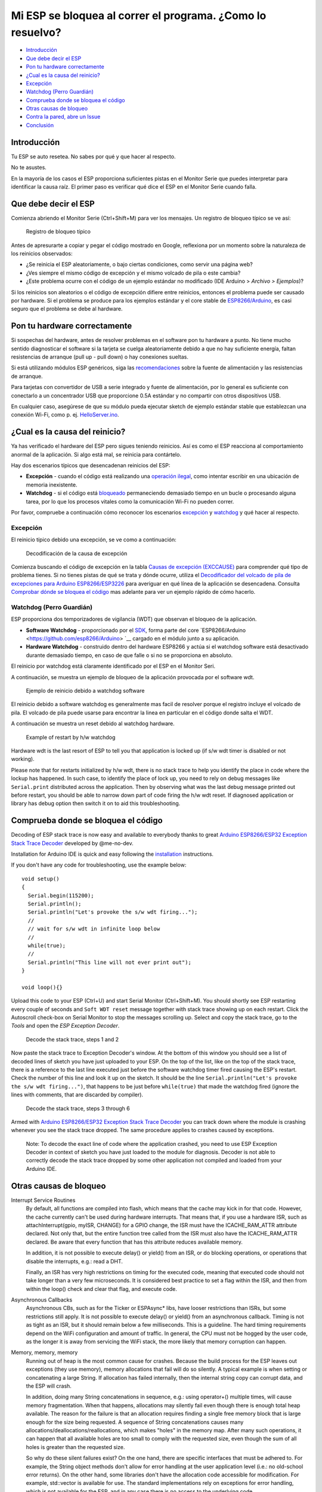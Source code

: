Mi ESP se bloquea al correr el programa. ¿Como lo resuelvo?
---------------------------------------------------------

-  `Introducción <#introducción>`__
-  `Que debe decir el ESP <#que-debe-decir-el-esp>`__
-  `Pon tu hardware correctamente <#pon-tu-hardware-correctamente>`__
-  `¿Cual es la causa del reinicio? <#cual-es-la-causa-del-reinicio>`__
-  `Excepción <#excepción>`__
-  `Watchdog (Perro Guardián) <#watchdog-perro-guardián>`__
-  `Comprueba donde se bloquea el código <#comprueba-donde-se-bloquea-el-código>`__
-  `Otras causas de bloqueo <#otras-causas-de-bloqueo>`__
-  `Contra la pared, abre un Issue <#contra-la-pared-abre-un-issue>`__
-  `Conclusión <#conclusión>`__

Introducción
~~~~~~~~~~~~

Tu ESP se auto resetea. No sabes por qué y que hacer al respecto.

No te asustes.

En la mayoría de los casos el ESP proporciona suficientes pistas en el Monitor Serie que puedes interpretar para identificar la causa raíz. El primer paso es verificar qué dice el ESP en el Monitor Serie cuando falla.

Que debe decir el ESP
~~~~~~~~~~~~~~~~~~~~~

Comienza abriendo el Monitor Serie (Ctrl+Shift+M) para ver los mensajes. Un registro de bloqueo típico se ve así:

.. figure:: pictures/a02-typical-crash-log.png
   :alt: Registro de bloqueo típico

   Registro de bloqueo típico

Antes de apresurarte a copiar y pegar el código mostrado en Google, reflexiona por un momento sobre la naturaleza de los reinicios observados:

- ¿Se reinicia el ESP aleatoriamente, o bajo ciertas condiciones, como servir una página web?
- ¿Ves siempre el mismo código de excepción y el mismo volcado de pila o este cambia?
- ¿Este problema ocurre con el código de un ejemplo estándar no modificado (IDE Arduino > *Archivo > Ejemplos*)?

Si los reinicios son aleatorios o el código de excepción difiere entre reinicios, entonces el problema puede ser causado por hardware. Si el problema se produce para los ejemplos estándar y el core stable de `ESP8266/Arduino <https://github.com/esp8266/Arduino>`__, es casi seguro que el problema se debe al hardware.

Pon tu hardware correctamente
~~~~~~~~~~~~~~~~~~~~~~~~~~~~~

Si sospechas del hardware, antes de resolver problemas en el software pon tu hardware a punto. No tiene mucho sentido diagnosticar el software si la tarjeta se cuelga aleatoriamente debido a que no hay suficiente energía, faltan resistencias de arranque (pull up - pull down) o hay conexiones sueltas.

Si está utilizando módulos ESP genéricos, siga las `recomendaciones <Generic% 20ESP8266% 20modules>`__ sobre la fuente de alimentación y las resistencias de arranque.

Para tarjetas con convertidor de USB a serie integrado y fuente de alimentación, por lo general es suficiente con conectarlo a un concentrador USB que proporcione 0.5A estándar y no compartir con otros dispositivos USB.

En cualquier caso, asegúrese de que su módulo pueda ejecutar sketch de ejemplo estándar stable que establezcan una conexión Wi-Fi, como p. ej. `HelloServer.ino <https://github.com/esp8266/Arduino/tree/master/libraries/ESP8266WebServer/examples/HelloServer>`__.

¿Cual es la causa del reinicio?
~~~~~~~~~~~~~~~~~~~~~~~~~~~~~~~

Ya has verificado el hardware del ESP pero sigues teniendo reinicios. Así es como el ESP reacciona al comportamiento anormal de la aplicación. Si algo está mal, se reinicia para contártelo.

Hay dos escenarios típicos que desencadenan reinicios del ESP:

- **Excepción** - cuando el código está realizando una `operación ilegal <../exception_causes.rst>`__, como intentar escribir en una ubicación de memoria inexistente.
- **Watchdog** - si el código está `bloqueado <https://en.wikipedia.org/wiki/Watchdog_timer>`__ permaneciendo demasiado tiempo en un bucle o procesando alguna tarea, por lo que los procesos vitales como la comunicación Wi-Fi no pueden correr.

Por favor, compruebe a continuación cómo reconocer los escenarios `excepción <#excepción>`__ y `watchdog <#watchdog>`__ y qué hacer al respecto.

Excepción
^^^^^^^^^

El reinicio típico debido una excepción, se ve como a continuación:

.. figure:: pictures/a02-exception-cause-decoding.png
   :alt: Decodificación de la causa de excepción

   Decodificación de la causa de excepción

Comienza buscando el código de excepción en la tabla `Causas de excepción (EXCCAUSE) <../exception_causes.rst>`__ para comprender qué tipo de problema tienes. Si no tienes pistas de qué se trata y dónde ocurre, utiliza el `Decodificador del volcado de pila de excepciones para Arduino ESP8266/ESP3226 <https://github.com/me-no-dev/EspExceptionDecoder>`__ para averiguar en qué línea de la aplicación se desencadena. Consulta `Comprobar dónde se bloquea el código <#check-where-the-code-crashes>`__ mas adelante para ver un ejemplo rápido de cómo hacerlo.

Watchdog (Perro Guardián)
^^^^^^^^^^^^^^^^^^^^^^^^^

ESP proporciona dos temporizadores de vigilancia (WDT) que observan el bloqueo de la aplicación.

- **Software Watchdog** - proporcionado por el `SDK <http://bbs.espressif.com/viewforum.php?f=46>`__, forma parte del core  `ESP8266/Arduino <https://github.com/esp8266/Arduino> `__ cargado en el módulo junto a su aplicación.
- **Hardware Watchdog** - construido dentro del hardware ESP8266 y actúa si el watchdog software está desactivado durante demasiado tiempo, en caso de que falle o si no se proporciona en absoluto.

El reinicio por watchdog está claramente identificado por el ESP en el Monitor Seri.

A continuación, se muestra un ejemplo de bloqueo de la aplicación provocada por el software wdt.

.. figure:: pictures/a02-sw-watchdog-example.png
   :alt: Ejemplo de reinicio debido a watchdog software

   Ejemplo de reinicio debido a watchdog software

El reinicio debido a software watchdog es generalmente mas facil de resolver porque el registro incluye el volcado de pila. El volcado de pila puede usarse para encontrar la linea en particular en el código donde salta el WDT.

A continuación se muestra un reset debido al watchdog hardware.

.. figure:: pictures/a02-hw-watchdog-example.png
   :alt: Example of restart by h/w watchdog

   Example of restart by h/w watchdog

Hardware wdt is the last resort of ESP to tell you that application is locked up (if s/w wdt timer is disabled or not working).

Please note that for restarts initialized by h/w wdt, there is no stack trace to help you identify the place in code where the lockup has happened. In such case, to identify the place of lock up, you need to rely on debug messages like ``Serial.print`` distributed across the application. Then by observing what was the last debug message printed out before restart, you should be able to narrow down part of code firing the h/w wdt reset. If diagnosed application or library has debug option then switch it on to aid this troubleshooting.

Comprueba donde se bloquea el código
~~~~~~~~~~~~~~~~~~~~~~~~~~~~~~~~~~~~

Decoding of ESP stack trace is now easy and available to everybody thanks to great `Arduino ESP8266/ESP32 Exception Stack Trace
Decoder <https://github.com/me-no-dev/EspExceptionDecoder>`__ developed by @me-no-dev.

Installation for Arduino IDE is quick and easy following the `installation <https://github.com/me-no-dev/EspExceptionDecoder#installation>`__
instructions.

If you don't have any code for troubleshooting, use the example below:

::

    void setup()
    {
      Serial.begin(115200);
      Serial.println();
      Serial.println("Let's provoke the s/w wdt firing...");
      //
      // wait for s/w wdt in infinite loop below
      //
      while(true);
      //
      Serial.println("This line will not ever print out");
    }

    void loop(){}

Upload this code to your ESP (Ctrl+U) and start Serial Monitor (Ctrl+Shift+M). You should shortly see ESP restarting every couple of seconds and ``Soft WDT reset`` message together with stack trace showing up on each restart. Click the Autoscroll check-box on Serial Monitor to stop the messages scrolling up. Select and copy the stack trace, go to the *Tools* and open the *ESP Exception Decoder*.

.. figure:: pictures/a02-decode-stack-tace-1-2.png
   :alt: Decode the stack trace, steps 1 and 2

   Decode the stack trace, steps 1 and 2

Now paste the stack trace to Exception Decoder's window. At the bottom of this window you should see a list of decoded lines of sketch you have just uploaded to your ESP. On the top of the list, like on the top of the stack trace, there is a reference to the last line executed just before the software watchdog timer fired causing the ESP's restart. Check the number of this line and look it up on the sketch. It should be the line ``Serial.println("Let's provoke the s/w wdt firing...")``, that happens to be just before ``while(true)`` that made the watchdog fired (ignore the lines with comments, that are discarded by compiler).

.. figure:: pictures/a02-decode-stack-tace-3-6.png
   :alt: Decode the stack trace, steps 3 through 6

   Decode the stack trace, steps 3 through 6

Armed with `Arduino ESP8266/ESP32 Exception Stack Trace Decoder <https://github.com/me-no-dev/EspExceptionDecoder>`__ you can track down where the module is crashing whenever you see the stack trace dropped. The same procedure applies to crashes caused by exceptions.

    Note: To decode the exact line of code where the application crashed, you need to use ESP Exception Decoder in context of sketch you have just loaded to the module for diagnosis. Decoder is not able to correctly decode the stack trace dropped by some other application not compiled and loaded from your Arduino IDE.


Otras causas de bloqueo
~~~~~~~~~~~~~~~~~~~~~~~~

Interrupt Service Routines
   By default, all functions are compiled into flash, which means that the cache may kick in for that code. However, the cache currently can't be used during hardware interrupts. That means that, if you use a hardware ISR, such as attachInterrupt(gpio, myISR, CHANGE) for a GPIO change, the ISR must have the ICACHE_RAM_ATTR attribute declared. Not only that, but the entire function tree called from the ISR must also have the ICACHE_RAM_ATTR declared. Be aware that every function that has this attribute reduces available memory.

   In addition, it is not possible to execute delay() or yield() from an ISR, or do blocking operations, or operations that disable the interrupts, e.g.: read a DHT.

   Finally, an ISR has very high restrictions on timing for the executed code, meaning that executed code should not take longer than a very few microseconds. It is considered best practice to set a flag within the ISR, and then from within the loop() check and clear that flag, and execute code.

Asynchronous Callbacks
   Asynchronous CBs, such as for the Ticker or ESPAsync* libs, have looser restrictions than ISRs, but some restrictions still apply. It is not possible to execute delay() or yield() from an asynchronous callback. Timing is not as tight as an ISR, but it should remain below a few milliseconds. This is a guideline. The hard timing requirements depend on the WiFi configuration and amount of traffic. In general, the CPU must not be hogged by the user code, as the longer it is away from servicing the WiFi stack, the more likely that memory corruption can happen.

Memory, memory, memory
   Running out of heap is the most common cause for crashes. Because the build process for the ESP leaves out exceptions (they use memory), memory allocations that fail will do so silently. A typical example is when setting or concatenating a large String. If allocation has failed internally, then the internal string copy can corrupt data, and the ESP will crash.

   In addition, doing many String concatenations in sequence, e.g.: using operator+() multiple times, will cause memory fragmentation. When that happens, allocations may silently fail even though there is enough total heap available. The reason for the failure is that an allocation requires finding a single free memory block that is large enough for the size being requested. A sequence of String concatenations causes many allocations/deallocations/reallocations, which makes "holes" in the memory map. After many such operations, it can happen that all available holes are too small to comply with the requested size, even though the sum of all holes is greater than the requested size.

   So why do these silent failures exist? On the one hand, there are specific interfaces that must be adhered to. For example, the String object methods don't allow for error handling at the user application level (i.e.: no old-school error returns). On the other hand, some libraries don't have the allocation code accessible for modification. For example, std::vector is available for use. The standard implementations rely on exceptions for error handling, which is not available for the ESP, and in any case there is no access to the underlying code.

*Some techniques for reducing memory usage*

   * Don't use const char * with literals. Instead, use const char[] PROGMEM. This is particularly true if you intend to, e.g.: embed html strings.
   * Don't use global static arrays, such as uint8_t buffer[1024]. Instead, allocate dynamically. This forces you to think about the size of the array, and its scope (lifetime), so that it gets released when it's no longer needed. If you are not certain about dynamic allocation, use std libs (e.g.: std:vector, std::string), or smart pointers. They are slightly less memory efficient than dynamically allocating yourself, but the provided memory safety is well worth it.
   * If you use std libs like std::vector, make sure to call its ::reserve() method before filling it. This allows allocating only once, which reduces mem fragmentation, and makes sure that there are no empty unused slots left over in the container at the end.

Stack
   The amount of stack in the ESP is tiny at only 4KB. For normal developement in large systems, it is good practice to use and abuse the stack, because it is faster for allocation/deallocation, the scope of the object is well defined, and deallocation automatically happens in reverse order as allocation, which means no mem fragmentation. However, with the tiny amount of stack available in the ESP, that practice is not really viable, at least not for big objects.
      * Large objects that have internally managed memory, such as String, std::string, std::vector, etc, are ok on the stack, because they internally allocate their buffers on the heap.
      * Large arrays on the stack, such as uint8_t buffer[2048] should be avoided on the stack and be dynamically allocated (consider smart pointers).
      * Objects that have large data members, such as large arrays, should be avoided on the stack, and be dynamicaly allocated (consider smart pointers).


Contra la pared, abre un Issue
~~~~~~~~~~~~~~~~~~~~~~~~~~~~~~

Using the procedure above you should be able to troubleshoot all the code you write. It may happen that ESP is crashing inside some library or code you are not familiar enough to troubleshoot. If this is the case then contact the application author by writing an issue report.

Follow the guidelines on issue reporting that may be provided by the author of code in his / her repository.

If there are no guidelines, include in your report the following:

-  [ ] Exact steps by step instructions to reproduce the issue
-  [ ] Your exact hardware configuration including the schematic
-  [ ] If the issue concerns standard, commercially available ESP board with power supply and USB interface, without extra h/w attached, then provide just the board type or link to description
-  [ ] Configuration settings in Arduino IDE used to upload the application
-  [ ] Error log & messages produced by the application (enable debugging for more details)
-  [ ] Decoded stack trace
-  [ ] Copy of your sketch
-  [ ] Copy of all the libraries used by the sketch
-  [ ] If you are using standard libraries available in Library Manager, then provide just version numbers
-  [ ] Version of `ESP8266/Arduino <https://github.com/esp8266/Arduino>`__ core
-  [ ] Name and version of your programming IDE and O/S

With plenty of ESP module types available, several versions of libraries or `esp8266 / Arduino <https://github.com/esp8266/Arduino>`__ core, types and versions of O/S, you need to provide exact information what your application is about. Only then people willing to look into your issue may be able to refer it to configuration they have. If you are lucky, they may even attempt to reproduce your issue on their equipment. This will be far more difficult if you are providing only vague details, so somebody would need to ask you to find out what is really happening.

On the other hand if you flood your issue report with hundreds lines of code, you may also have difficulty to find somebody willing to analyze it. Therefore reduce your code to the bare minimum that is still causing the issue. It will help you as well to isolate the issue and pin done the root cause.

Conclusión
~~~~~~~~~~

Do not be afraid to troubleshoot ESP exception and watchdog restarts. `ESP8266/Arduino <https://github.com/esp8266/Arduino>`__ core provides detailed diagnostics that will help you pin down the issue. Before checking the s/w, get your h/w right. Use `ESP Exception Decoder <https://github.com/me-no-dev/EspExceptionDecoder>`__ to find out where the code fails. If you do you homework and still unable to identify the root cause, enter the issue report. Provide enough details. Be specific and isolate the issue. Then ask community for support. There are plenty of people that like to work with ESP and willing to help with your problem.

`FAQ :back: <readme.rst>`__
